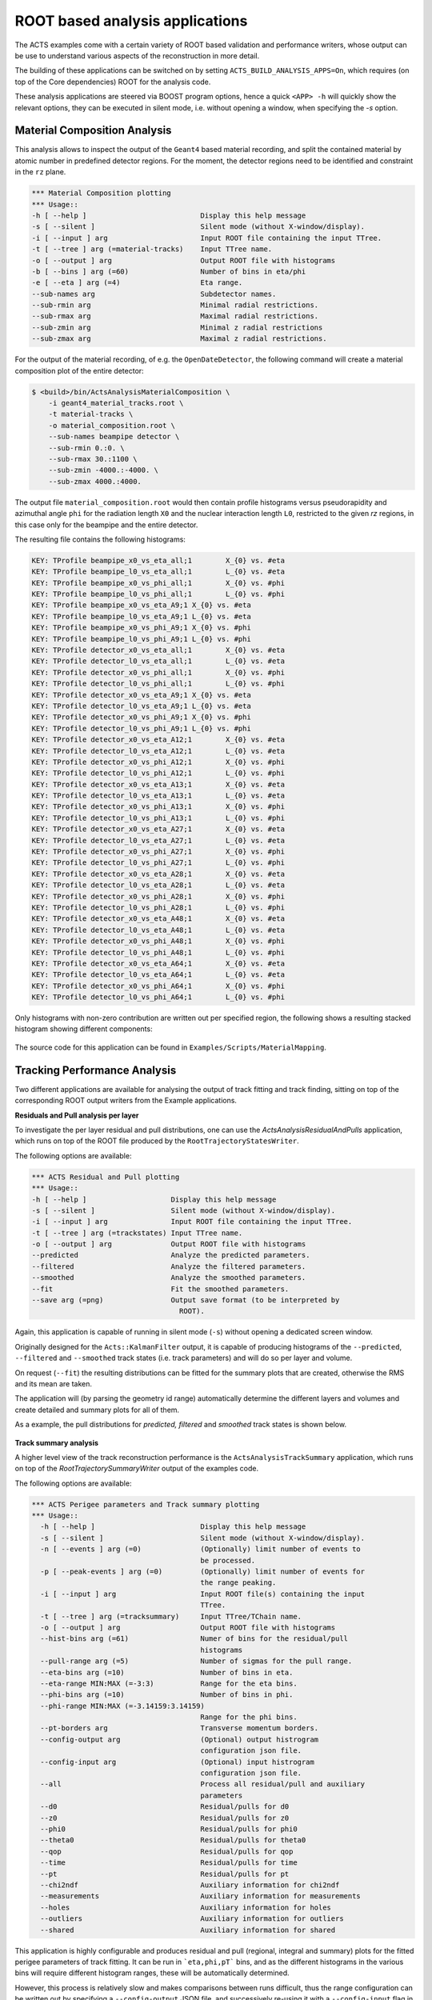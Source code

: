 ROOT based analysis applications
================================

The ACTS examples come with a certain variety of ROOT based validation and performance writers, 
whose output can be use to understand various aspects of the reconstruction in more detail.

The building of these applications can be switched on by setting ``ACTS_BUILD_ANALYSIS_APPS=On``,
which requires (on top of the Core dependencies) ROOT for the analysis code.

These analysis applications are steered via BOOST program options, hence a quick ``<APP> -h`` will 
quickly show the relevant options, they can be executed in silent mode, i.e. without opening
a window, when specifying the `-s` option. 

Material Composition Analysis
-----------------------------

This analysis allows to inspect the output of the ``Geant4`` based material recording, and split
the contained material by atomic number in predefined detector regions. For the moment, the detector
regions need to be identified and constraint in the ``rz`` plane.

.. code-block:: console

    *** Material Composition plotting
    *** Usage::
    -h [ --help ]                           Display this help message
    -s [ --silent ]                         Silent mode (without X-window/display).
    -i [ --input ] arg                      Input ROOT file containing the input TTree.
    -t [ --tree ] arg (=material-tracks)    Input TTree name.
    -o [ --output ] arg                     Output ROOT file with histograms
    -b [ --bins ] arg (=60)                 Number of bins in eta/phi
    -e [ --eta ] arg (=4)                   Eta range.
    --sub-names arg                         Subdetector names.
    --sub-rmin arg                          Minimal radial restrictions.
    --sub-rmax arg                          Maximal radial restrictions.
    --sub-zmin arg                          Minimal z radial restrictions
    --sub-zmax arg                          Maximal z radial restrictions.

For the output of the material recording, of e.g. the ``OpenDateDetector``, the following command
will create a material composition plot of the entire detector:

.. code-block:: console

    $ <build>/bin/ActsAnalysisMaterialComposition \
        -i geant4_material_tracks.root \
        -t material-tracks \
        -o material_composition.root \
        --sub-names beampipe detector \
        --sub-rmin 0.:0. \
        --sub-rmax 30.:1100 \
        --sub-zmin -4000.:-4000. \
        --sub-zmax 4000.:4000.

The output file ``material_composition.root`` would then contain profile histograms versus pseudorapidity
and azimuthal angle ``phi`` for the radiation length ``X0`` and the nuclear interaction length ``L0``,
restricted to the given `rz` regions, in this case only for the beampipe and the entire detector.

The resulting file contains the following histograms:

.. code-block:: console

  KEY: TProfile	beampipe_x0_vs_eta_all;1	X_{0} vs. #eta
  KEY: TProfile	beampipe_l0_vs_eta_all;1	L_{0} vs. #eta
  KEY: TProfile	beampipe_x0_vs_phi_all;1	X_{0} vs. #phi
  KEY: TProfile	beampipe_l0_vs_phi_all;1	L_{0} vs. #phi
  KEY: TProfile	beampipe_x0_vs_eta_A9;1	X_{0} vs. #eta
  KEY: TProfile	beampipe_l0_vs_eta_A9;1	L_{0} vs. #eta
  KEY: TProfile	beampipe_x0_vs_phi_A9;1	X_{0} vs. #phi
  KEY: TProfile	beampipe_l0_vs_phi_A9;1	L_{0} vs. #phi
  KEY: TProfile	detector_x0_vs_eta_all;1	X_{0} vs. #eta
  KEY: TProfile	detector_l0_vs_eta_all;1	L_{0} vs. #eta
  KEY: TProfile	detector_x0_vs_phi_all;1	X_{0} vs. #phi
  KEY: TProfile	detector_l0_vs_phi_all;1	L_{0} vs. #phi
  KEY: TProfile	detector_x0_vs_eta_A9;1	X_{0} vs. #eta
  KEY: TProfile	detector_l0_vs_eta_A9;1	L_{0} vs. #eta
  KEY: TProfile	detector_x0_vs_phi_A9;1	X_{0} vs. #phi
  KEY: TProfile	detector_l0_vs_phi_A9;1	L_{0} vs. #phi
  KEY: TProfile	detector_x0_vs_eta_A12;1	X_{0} vs. #eta
  KEY: TProfile	detector_l0_vs_eta_A12;1	L_{0} vs. #eta
  KEY: TProfile	detector_x0_vs_phi_A12;1	X_{0} vs. #phi
  KEY: TProfile	detector_l0_vs_phi_A12;1	L_{0} vs. #phi
  KEY: TProfile	detector_x0_vs_eta_A13;1	X_{0} vs. #eta
  KEY: TProfile	detector_l0_vs_eta_A13;1	L_{0} vs. #eta
  KEY: TProfile	detector_x0_vs_phi_A13;1	X_{0} vs. #phi
  KEY: TProfile	detector_l0_vs_phi_A13;1	L_{0} vs. #phi
  KEY: TProfile	detector_x0_vs_eta_A27;1	X_{0} vs. #eta
  KEY: TProfile	detector_l0_vs_eta_A27;1	L_{0} vs. #eta
  KEY: TProfile	detector_x0_vs_phi_A27;1	X_{0} vs. #phi
  KEY: TProfile	detector_l0_vs_phi_A27;1	L_{0} vs. #phi
  KEY: TProfile	detector_x0_vs_eta_A28;1	X_{0} vs. #eta
  KEY: TProfile	detector_l0_vs_eta_A28;1	L_{0} vs. #eta
  KEY: TProfile	detector_x0_vs_phi_A28;1	X_{0} vs. #phi
  KEY: TProfile	detector_l0_vs_phi_A28;1	L_{0} vs. #phi
  KEY: TProfile	detector_x0_vs_eta_A48;1	X_{0} vs. #eta
  KEY: TProfile	detector_l0_vs_eta_A48;1	L_{0} vs. #eta
  KEY: TProfile	detector_x0_vs_phi_A48;1	X_{0} vs. #phi
  KEY: TProfile	detector_l0_vs_phi_A48;1	L_{0} vs. #phi
  KEY: TProfile	detector_x0_vs_eta_A64;1	X_{0} vs. #eta
  KEY: TProfile	detector_l0_vs_eta_A64;1	L_{0} vs. #eta
  KEY: TProfile	detector_x0_vs_phi_A64;1	X_{0} vs. #phi
  KEY: TProfile	detector_l0_vs_phi_A64;1	L_{0} vs. #phi

Only histograms with non-zero contribution are written out per specified region,
the following shows a resulting stacked histogram showing different components:

.. figure:: ../figures/examples/aa_mc_stacked_x0.gif  
    :width: 500

The source code for this application can be found in ``Examples/Scripts/MaterialMapping``.



Tracking Performance Analysis
-----------------------------

Two different applications are available for analysing the output of track fitting and 
track finding, sitting on top of the corresponding ROOT output writers from the Example
applications.


**Residuals and Pull analysis per layer**

To investigate the per layer residual and pull distributions, one can use the 
`ActsAnalysisResidualAndPulls` application, which runs on top of the ROOT file
produced by the ``RootTrajectoryStatesWriter``.


The following options are available:

.. code-block:: console

    *** ACTS Residual and Pull plotting
    *** Usage::
    -h [ --help ]                    Display this help message
    -s [ --silent ]                  Silent mode (without X-window/display).
    -i [ --input ] arg               Input ROOT file containing the input TTree.
    -t [ --tree ] arg (=trackstates) Input TTree name.
    -o [ --output ] arg              Output ROOT file with histograms
    --predicted                      Analyze the predicted parameters.
    --filtered                       Analyze the filtered parameters.
    --smoothed                       Analyze the smoothed parameters.
    --fit                            Fit the smoothed parameters.
    --save arg (=png)                Output save format (to be interpreted by
                                       ROOT).

Again, this application is capable of running in silent mode (``-s``) without 
opening a dedicated screen window.

Originally designed for the ``Acts::KalmanFilter`` output, it is capable of
producing histograms of the ``--predicted``, ``--filtered`` and ``--smoothed`` track 
states (i.e. track parameters) and will do so per layer and volume.

On request (``--fit``) the resulting distributions can be fitted for the summary plots
that are created, otherwise the RMS and its mean are taken.

The application will (by parsing the geometry id range) automatically determine the different
layers and volumes and create detailed and summary plots for all of them.

As a example, the pull distributions for *predicted, filtered* and *smoothed* track states 
is shown below.

.. figure:: ../figures/examples/aa_rp_layers.png  
    :width: 500


**Track summary analysis**

A higher level view of the track reconstruction performance is the ``ActsAnalysisTrackSummary`` application,
which runs on top of the `RootTrajectorySummaryWriter` output of the examples code.

The following options are available:

.. code-block:: console

	*** ACTS Perigee parameters and Track summary plotting
	*** Usage::
	  -h [ --help ]                         Display this help message
	  -s [ --silent ]                       Silent mode (without X-window/display).
	  -n [ --events ] arg (=0)              (Optionally) limit number of events to
	                                        be processed.
	  -p [ --peak-events ] arg (=0)         (Optionally) limit number of events for
	                                        the range peaking.
	  -i [ --input ] arg                    Input ROOT file(s) containing the input
	                                        TTree.
	  -t [ --tree ] arg (=tracksummary)     Input TTree/TChain name.
	  -o [ --output ] arg                   Output ROOT file with histograms
	  --hist-bins arg (=61)                 Numer of bins for the residual/pull
	                                        histograms
	  --pull-range arg (=5)                 Number of sigmas for the pull range.
	  --eta-bins arg (=10)                  Number of bins in eta.
	  --eta-range MIN:MAX (=-3:3)           Range for the eta bins.
	  --phi-bins arg (=10)                  Number of bins in phi.
	  --phi-range MIN:MAX (=-3.14159:3.14159)
	                                        Range for the phi bins.
	  --pt-borders arg                      Transverse momentum borders.
	  --config-output arg                   (Optional) output histrogram
	                                        configuration json file.
	  --config-input arg                    (Optional) input histrogram
	                                        configuration json file.
	  --all                                 Process all residual/pull and auxiliary
	                                        parameters
	  --d0                                  Residual/pulls for d0
	  --z0                                  Residual/pulls for z0
	  --phi0                                Residual/pulls for phi0
	  --theta0                              Residual/pulls for theta0
	  --qop                                 Residual/pulls for qop
	  --time                                Residual/pulls for time
	  --pt                                  Residual/pulls for pt
	  --chi2ndf                             Auxiliary information for chi2ndf
	  --measurements                        Auxiliary information for measurements
	  --holes                               Auxiliary information for holes
	  --outliers                            Auxiliary information for outliers
	  --shared                              Auxiliary information for shared

This application is highly configurable and produces residual and pull 
(regional, integral and summary) plots for the fitted perigee parameters of track fitting.
It can be run in ```eta,phi,pT``` bins, and as the different histograms in the various bins
will require different histogram ranges, these will be automatically determined. 

However, this process is relatively slow and makes comparisons between runs difficult, 
thus the range configuration can be written out by specifying a ``--config-output`` JSON file,
and successively re-using it with a ``--config-input`` flag in future analysis runs.

For very large files, the number of entries used for range calculation (peak entries) can be set
using the ``--peak-events`` option.

Some example histograms (transverse impact parameter ``d0`` distribution or a summary plot showing
the number of detector hits, are added below).

.. figure:: ../figures/examples/aa_ts_d0.png  
    :width: 500


.. figure:: ../figures/examples/aa_ts_nhits.png  
    :width: 500



The source code for these applications can be found in ``Examples/Scripts/TrackingPerformance``.

